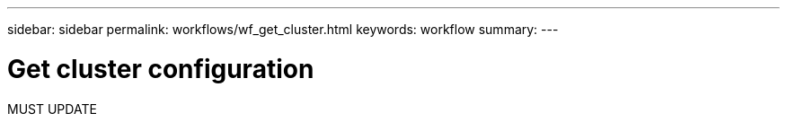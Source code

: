 ---
sidebar: sidebar
permalink: workflows/wf_get_cluster.html
keywords: workflow
summary: 
---

= Get cluster configuration
:hardbreaks:
:nofooter:
:icons: font
:linkattrs:
:imagesdir: ./media/

[.lead]
MUST UPDATE